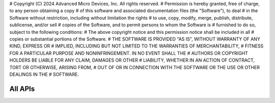 # Copyright (C) 2024 Advanced Micro Devices, Inc. All rights reserved.
# Permission is hereby granted, free of charge, to any person obtaining a copy
# of this software and associated documentation files (the "Software"), to deal
# in the Software without restriction, including without limitation the rights
# to use, copy, modify, merge, publish, distribute, sublicense, and/or sell
# copies of the Software, and to permit persons to whom the Software is
# furnished to do so, subject to the following conditions:
# The above copyright notice and this permission notice shall be included in all
# copies or substantial portions of the Software.
# THE SOFTWARE IS PROVIDED "AS IS", WITHOUT WARRANTY OF ANY KIND, EXPRESS OR
# IMPLIED, INCLUDING BUT NOT LIMITED TO THE WARRANTIES OF MERCHANTABILITY,
# FITNESS FOR A PARTICULAR PURPOSE AND NONINFRINGEMENT. IN NO EVENT SHALL THE
# AUTHORS OR COPYRIGHT HOLDERS BE LIABLE FOR ANY CLAIM, DAMAGES OR OTHER
# LIABILITY, WHETHER IN AN ACTION OF CONTRACT, TORT OR OTHERWISE, ARISING FROM,
# OUT OF OR IN CONNECTION WITH THE SOFTWARE OR THE USE OR OTHER DEALINGS IN THE
# SOFTWARE.

=======
All APIs
=======

.. doxygenindex::



